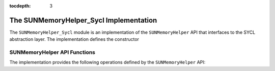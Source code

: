 ..
   ----------------------------------------------------------------
   SUNDIALS Copyright Start
   Copyright (c) 2002-2020, Lawrence Livermore National Security
   and Southern Methodist University.
   All rights reserved.

   See the top-level LICENSE and NOTICE files for details.

   SPDX-License-Identifier: BSD-3-Clause
   SUNDIALS Copyright End
   ----------------------------------------------------------------

:tocdepth: 3

.. _SUNMemory.SYCL:

The SUNMemoryHelper_Sycl Implementation
=======================================

The ``SUNMemoryHelper_Sycl`` module is an implementation of the
``SUNMemoryHelper`` API that interfaces to the SYCL abstraction layer. The
implementation defines the constructor

.. c:function:: SUNMemoryHelper SUNMemoryHelper_Sycl(sycl::queue *Q)

  Allocates and returns a ``SUNMemoryHelper`` object for handling SYCL memory
  using the provided queue. Otherwise it returns ``NULL``.


.. _SUNMemory.SYCL.Operations:

SUNMemoryHelper API Functions
-----------------------------

The implementation provides the following operations defined by the
``SUNMemoryHelper`` API:

.. c:function:: SUNMemory SUNMemoryHelper_Alloc_Sycl(SUNMemoryHelper helper, SUNMemory memptr, size_t mem_size, SUNMemoryType mem_type)

  Allocates a ``SUNMemory`` object whose ``ptr`` field is allocated for
  ``mem_size`` bytes and is of type ``mem_type``. The new object will have
  ownership of ``ptr`` and will be deallocated when ``SUNMemoryHelper_Dealloc``
  is called.

  The ``SUNMemoryType`` supported are

  - ``SUNMEMTYPE_HOST`` -- memory is allocated with a call to ``malloc``
  - ``SUNMEMTYPE_PINNED`` -- memory is allocated with a call to
    ``sycl::malloc_host``
  - ``SUNMEMTYPE_DEVICE`` -- memory is allocated with a call to
    ``sycl::malloc_device``
  - ``SUNMEMTYPE_UVM`` -- memory is allocated with a call to
    ``sycl::malloc_shared``

  **Arguments:**

  - *helper*  -- the ``SUNMemoryHelper`` object
  - *memptr* -- pointer to the allocated ``SUNMemory``
  - *mem_size* -- the size in bytes of the ``ptr``
  - *mem_type* -- the ``SUNMemoryType`` of the ``ptr``

  **Returns:**

    An ``int`` flag indicating success (zero) or failure (non-zero).


.. c:function:: int SUNMemoryHelper_Dealloc_Sycl(SUNMemoryHelper helper, SUNMemory mem)

  Deallocates the ``mem->ptr`` field if it is owned by ``mem``, and then
  deallocates the ``mem`` object.

  **Arguments:**

  - *helper* -- the ``SUNMemoryHelper`` object
  - *mem* -- the ``SUNMemory`` object

  **Returns:**

    An ``int`` flag indicating success (zero) or failure (non-zero).


.. c:function:: int SUNMemoryHelper_Copy_Sycl(SUNMemoryHelper helper, SUNMemory dst, SUNMemory src, size_t mem_size)

  Synchronously copies ``mem_size`` bytes from the the source memory to the
  destination memory.  The copy can be across memory spaces, e.g. host to
  device, or within a memory space, e.g. host to host.  The ``helper``
  object will use the memory types of ``dst`` and ``src`` to determine
  the appropriate transfer type necessary.

  **Arguments:**

  - *helper* -- the ``SUNMemoryHelper`` object
  - *dst* -- the destination memory to copy to
  - *src* -- the source memory to copy from
  - *mem_size* -- the number of bytes to copy

  **Returns:**

    An ``int`` flag indicating success (zero) or failure (non-zero).


.. c:function:: int SUNMemoryHelper_CopyAsync(SUNMemoryHelper helper, SUNMemory dst, SUNMemory src, size_t mem_size, void* ctx)

  Asynchronously copies ``mem_size`` bytes from the the source memory to the
  destination memory.  The copy can be across memory spaces, e.g. host to
  device, or within a memory space, e.g. host to host.  The ``helper`` object
  will use the memory types of ``dst`` and ``src`` to determine the
  appropriate transfer type necessary.

  **Arguments:**

  - *helper* -- the ``SUNMemoryHelper`` object
  - *dst* -- the destination memory to copy to
  - *src* -- the source memory to copy from
  - *mem_size* -- the number of bytes to copy
  - *ctx* -- is unused in this function

  **Returns:**

    An ``int`` flag indicating success (zero) or failure (non-zero).
